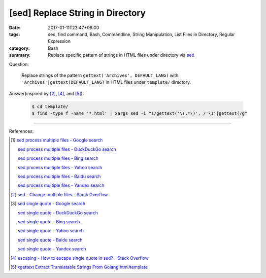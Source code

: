 [sed] Replace String in Directory
#################################

:date: 2017-01-11T23:47+08:00
:tags: sed, find command, Bash, Commandline, String Manipulation,
       List Files in Directory, Regular Expression
:category: Bash
:summary: Replace specific pattern of strings in HTML files under directory via
          sed_.


Question:

  Replace strings of the pattern ``gettext('Archives', DEFAULT_LANG)`` with
  ``'Archives'|gettext(DEFAULT_LANG)`` in HTML files under ``template/``
  directory.

Answer(inspired by [2]_, [4]_, and [5]_):

  .. code-block:: bash

    $ cd template/
    $ find -type f -name '*.html' | xargs sed -i "s/gettext('\(.*\)', /'\1'|gettext(/g"

----

References:

.. [1] `sed process multiple files - Google search <https://www.google.com/search?q=sed+process+multiple+files>`_

       `sed process multiple files - DuckDuckGo search <https://duckduckgo.com/?q=sed+process+multiple+files>`_

       `sed process multiple files - Bing search <https://www.bing.com/search?q=sed+process+multiple+files>`_

       `sed process multiple files - Yahoo search <https://search.yahoo.com/search?p=sed+process+multiple+files>`_

       `sed process multiple files - Baidu search <https://www.baidu.com/s?wd=sed+process+multiple+files>`_

       `sed process multiple files - Yandex search <https://www.yandex.com/search/?text=sed+process+multiple+files>`_

.. [2] `sed - Change multiple files - Stack Overflow <http://stackoverflow.com/a/30717770>`_

.. [3] `sed single quote - Google search <https://www.google.com/search?q=sed+single+quote>`_

       `sed single quote - DuckDuckGo search <https://duckduckgo.com/?q=sed+single+quote>`_

       `sed single quote - Bing search <https://www.bing.com/search?q=sed+single+quote>`_

       `sed single quote - Yahoo search <https://search.yahoo.com/search?p=sed+single+quote>`_

       `sed single quote - Baidu search <https://www.baidu.com/s?wd=sed+single+quote>`_

       `sed single quote - Yandex search <https://www.yandex.com/search/?text=sed+single+quote>`_

.. [4] `escaping - How to escape single quote in sed? - Stack Overflow <http://stackoverflow.com/a/24509931>`_

.. [5] `xgettext Extract Translatable Strings From Golang html/template <{filename}../../../2016/01/19/xgettext-extract-translatable-string-from-go-html-template%en.rst>`_

.. _sed: https://www.google.com/search?q=sed
